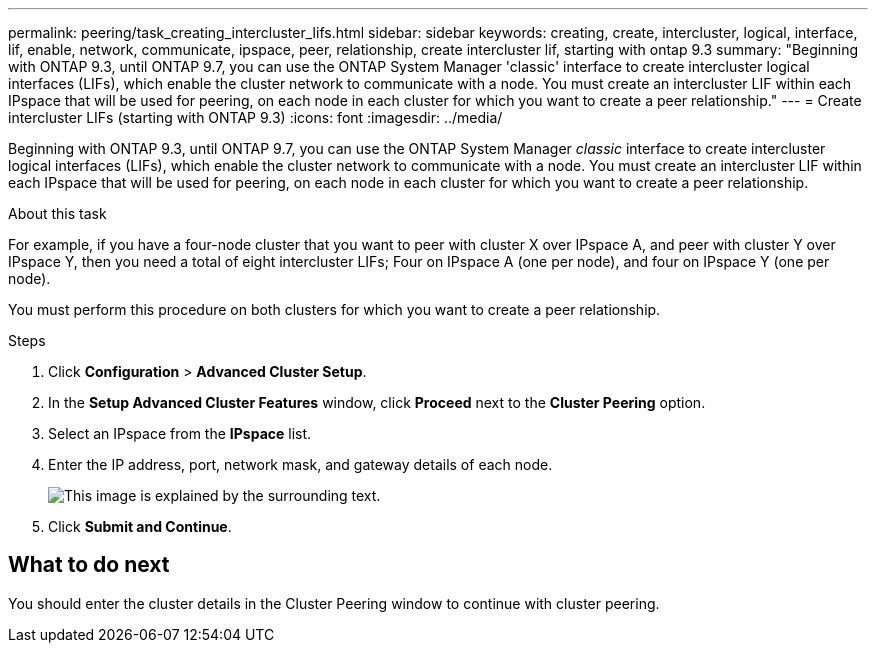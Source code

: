 ---
permalink: peering/task_creating_intercluster_lifs.html
sidebar: sidebar
keywords: creating, create, intercluster, logical, interface, lif, enable, network, communicate, ipspace, peer, relationship, create intercluster lif, starting with ontap 9.3
summary: "Beginning with ONTAP 9.3, until ONTAP 9.7, you can use the ONTAP System Manager 'classic' interface to create intercluster logical interfaces (LIFs), which enable the cluster network to communicate with a node. You must create an intercluster LIF within each IPspace that will be used for peering, on each node in each cluster for which you want to create a peer relationship."
---
= Create intercluster LIFs (starting with ONTAP 9.3)
:icons: font
:imagesdir: ../media/

[.lead]
Beginning with ONTAP 9.3, until ONTAP 9.7, you can use the ONTAP System Manager _classic_ interface to create intercluster logical interfaces (LIFs), which enable the cluster network to communicate with a node. You must create an intercluster LIF within each IPspace that will be used for peering, on each node in each cluster for which you want to create a peer relationship.

.About this task

For example, if you have a four-node cluster that you want to peer with cluster X over IPspace A, and peer with cluster Y over IPspace Y, then you need a total of eight intercluster LIFs; Four on IPspace A (one per node), and four on IPspace Y (one per node).

You must perform this procedure on both clusters for which you want to create a peer relationship.

.Steps

. Click *Configuration* > *Advanced Cluster Setup*.
. In the *Setup Advanced Cluster Features* window, click *Proceed* next to the *Cluster Peering* option.
. Select an IPspace from the *IPspace* list.
. Enter the IP address, port, network mask, and gateway details of each node.
+
image::../media/intercluster_lif_creation_93.gif[This image is explained by the surrounding text.]

. Click *Submit and Continue*.

== What to do next

You should enter the cluster details in the Cluster Peering window to continue with cluster peering.

// BURT 1415746, 10 JAN 2022
